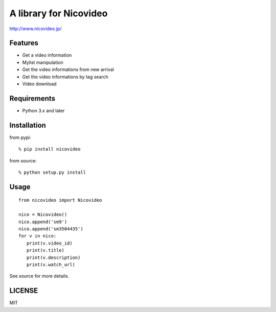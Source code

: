 A library for Nicovideo
============================================================

http://www.nicovideo.jp/

Features
--------

- Get a video information
- Mylist manipulation
- Get the video informations from new arrival
- Get the video informations by tag search
- Video download

Requirements
------------

- Python 3.x and later

Installation
------------

from pypi::

   % pip install nicovideo

from source::

   % python setup.py install

Usage
-----

::

   from nicovideo import Nicovideo

   nico = Nicovideo()
   nico.append('sm9')
   nico.append('sm3504435')
   for v in nico:
      print(v.video_id)
      print(v.title)
      print(v.description)
      print(v.watch_url)

See source for more details.

LICENSE
-------

MIT
